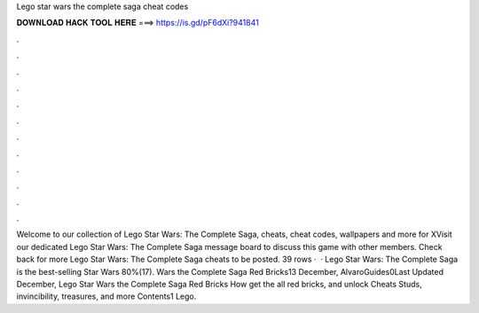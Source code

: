 Lego star wars the complete saga cheat codes

𝐃𝐎𝐖𝐍𝐋𝐎𝐀𝐃 𝐇𝐀𝐂𝐊 𝐓𝐎𝐎𝐋 𝐇𝐄𝐑𝐄 ===> https://is.gd/pF6dXi?941841

.

.

.

.

.

.

.

.

.

.

.

.

Welcome to our collection of Lego Star Wars: The Complete Saga, cheats, cheat codes, wallpapers and more for XVisit our dedicated Lego Star Wars: The Complete Saga message board to discuss this game with other members. Check back for more Lego Star Wars: The Complete Saga cheats to be posted. 39 rows ·  · Lego Star Wars: The Complete Saga is the best-selling Star Wars 80%(17). Wars the Complete Saga Red Bricks13 December, AlvaroGuides0Last Updated December, Lego Star Wars the Complete Saga Red Bricks How get the all red bricks, and unlock Cheats Studs, invincibility, treasures, and more Contents1 Lego.